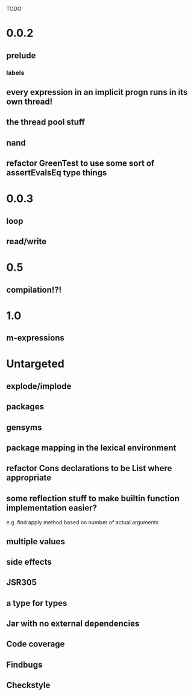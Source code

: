 TODO

* 0.0.2
** prelude
*** labels
** every expression in an implicit progn runs in its own thread!
** the thread pool stuff
** nand
** refactor GreenTest to use some sort of assertEvalsEq type things
* 0.0.3
** loop
** read/write
* 0.5
** compilation!?!
* 1.0
** m-expressions
* Untargeted
** explode/implode
** packages
** gensyms
** package mapping in the lexical environment
** refactor Cons declarations to be List where appropriate
** some reflection stuff to make builtin function implementation easier?
   e.g. find apply method based on number of actual arguments
** multiple values
** side effects
** JSR305
** a type for types
** Jar with no external dependencies
** Code coverage
** Findbugs
** Checkstyle
